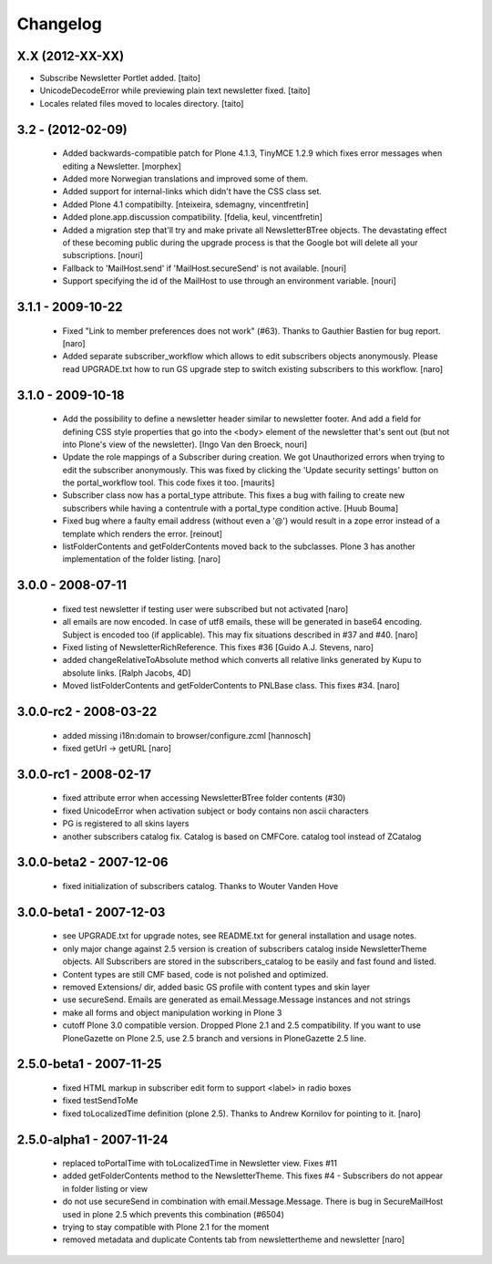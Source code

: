 Changelog
---------

X.X (2012-XX-XX)
================

- Subscribe Newsletter Portlet added.
  [taito]
- UnicodeDecodeError while previewing plain text newsletter fixed.
  [taito]
- Locales related files moved to locales directory.
  [taito]

3.2 - (2012-02-09)
==================

  - Added backwards-compatible patch for Plone 4.1.3, TinyMCE 1.2.9
    which fixes error messages when editing a Newsletter.
    [morphex]

  - Added more Norwegian translations and improved some of them.

  - Added support for internal-links which didn't have the CSS class
    set.

  - Added Plone 4.1 compatibilty.
    [nteixeira, sdemagny, vincentfretin]

  - Added plone.app.discussion compatibility.
    [fdelia, keul, vincentfretin]

  - Added a migration step that'll try and make private all
    NewsletterBTree objects.  The devastating effect of these becoming
    public during the upgrade process is that the Google bot will
    delete all your subscriptions.  [nouri]

  - Fallback to 'MailHost.send' if 'MailHost.secureSend' is not
    available.  [nouri]

  - Support specifying the id of the MailHost to use through an
    environment variable.  [nouri]

3.1.1 - 2009-10-22
==================

  - Fixed "Link to member preferences does not work" (#63). Thanks to Gauthier
    Bastien for bug report.
    [naro]

  - Added separate subscriber_workflow which allows to edit subscribers
    objects anonymously. Please read UPGRADE.txt how to run GS upgrade step to
    switch existing subscribers to this workflow.
    [naro]

3.1.0 - 2009-10-18
==================

  - Add the possibility to define a newsletter header similar to
    newsletter footer.  And add a field for defining CSS style
    properties that go into the <body> element of the newsletter
    that's sent out (but not into Plone's view of the
    newsletter). [Ingo Van den Broeck, nouri]

  - Update the role mappings of a Subscriber during creation.  We got
    Unauthorized errors when trying to edit the subscriber
    anonymously.  This was fixed by clicking the 'Update security
    settings' button on the portal_workflow tool.  This code fixes it
    too.  [maurits]

  - Subscriber class now has a portal_type attribute. This fixes a bug
    with failing to create new subscribers while having a contentrule with a
    portal_type condition active. [Huub Bouma]

  - Fixed bug where a faulty email address (without even a '@') would result
    in a zope error instead of a template which renders the error. [reinout]

  - listFolderContents and getFolderContents moved back to the subclasses.
    Plone 3 has another implementation of the folder listing.
    [naro]

3.0.0 - 2008-07-11
==================

  - fixed test newsletter if testing user were subscribed but not activated
    [naro]

  - all emails are now encoded. In case of utf8 emails, these will be generated
    in base64 encoding. Subject is encoded too (if applicable). This may
    fix situations described in #37 and #40.
    [naro]

  - Fixed listing of NewsletterRichReference. This fixes #36
    [Guido A.J. Stevens, naro]

  - added changeRelativeToAbsolute method which converts all relative links
    generated by Kupu to absolute links.
    [Ralph Jacobs, 4D]

  - Moved listFolderContents and getFolderContents to PNLBase class. This
    fixes #34.
    [naro]

3.0.0-rc2 - 2008-03-22
======================

  - added missing i18n:domain to browser/configure.zcml [hannosch]
  - fixed getUrl -> getURL [naro]

3.0.0-rc1 - 2008-02-17
======================

  - fixed attribute error when accessing NewsletterBTree folder contents (#30)
  - fixed UnicodeError when activation subject or body contains non ascii
    characters
  - PG is registered to all skins layers
  - another subscribers catalog fix. Catalog is based on CMFCore. catalog tool instead of ZCatalog

3.0.0-beta2 - 2007-12-06
========================

  - fixed initialization of subscribers catalog. Thanks to Wouter Vanden Hove

3.0.0-beta1 - 2007-12-03
========================

  - see UPGRADE.txt for upgrade notes, see README.txt for general installation and usage notes.
  - only major change against 2.5 version is creation of subscribers catalog
    inside NewsletterTheme objects. All Subscribers are stored in the subscribers_catalog
    to be easily and fast found and listed.
  - Content types are still CMF based, code is not polished and optimized.
  - removed Extensions/ dir, added basic GS profile with content types and skin layer
  - use secureSend. Emails are generated as email.Message.Message instances and not strings
  - make all forms and object manipulation working in Plone 3
  - cutoff Plone 3.0 compatible version. Dropped Plone 2.1 and 2.5 compatibility.
    If you want to use PloneGazette on Plone 2.5, use 2.5 branch and versions in
    PloneGazette 2.5 line.

2.5.0-beta1 - 2007-11-25
========================

  - fixed HTML markup in subscriber edit form to support <label> in radio boxes
  - fixed testSendToMe
  - fixed toLocalizedTime definition (plone 2.5). Thanks to Andrew Kornilov for
    pointing to it.
    [naro]

2.5.0-alpha1 - 2007-11-24
=========================

  - replaced toPortalTime with toLocalizedTime in Newsletter view. Fixes #11
  - added getFolderContents method to the NewsletterTheme.
    This fixes #4 - Subscribers do not appear in folder listing or view
  - do not use secureSend in combination with email.Message.Message.
    There is bug in SecureMailHost used in plone 2.5 which prevents this
    combination (#6504)
  - trying to stay compatible with Plone 2.1 for the moment
  - removed metadata and duplicate Contents tab from newslettertheme and
    newsletter
    [naro]
